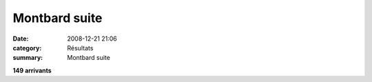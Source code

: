 Montbard suite
==============

:date: 2008-12-21 21:06
:category: Résultats
:summary: Montbard suite

**149 arrivants**
